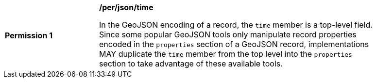 [[per_json_time]]
[width="90%",cols="2,6a"]
|===
^|*Permission {counter:per-id}* |*/per/json/time*

In the GeoJSON encoding of a record, the `time` member is a top-level field.  Since some popular GeoJSON tools only manipulate record properties encoded in the `properties` section of a GeoJSON record, implementations MAY duplicate the `time` member from the top level into the `properties` section to take advantage of these available tools.
|===

